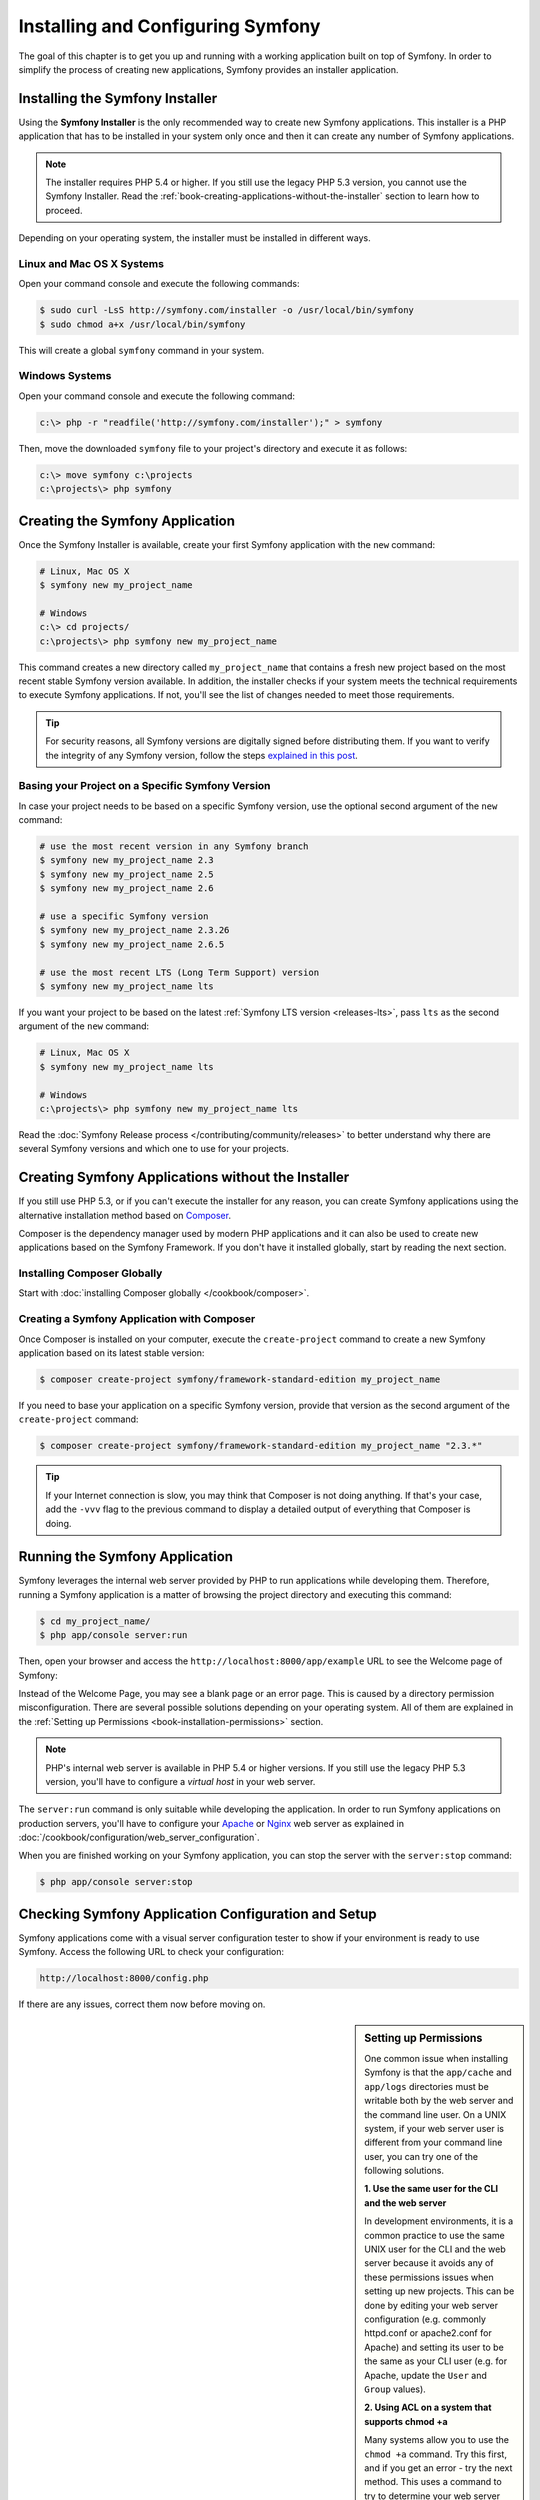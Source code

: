 .. index::
   single: Installation

Installing and Configuring Symfony
==================================

The goal of this chapter is to get you up and running with a working application
built on top of Symfony. In order to simplify the process of creating new
applications, Symfony provides an installer application.

Installing the Symfony Installer
--------------------------------

Using the **Symfony Installer** is the only recommended way to create new Symfony
applications. This installer is a PHP application that has to be installed in your
system only once and then it can create any number of Symfony applications.

.. note::

    The installer requires PHP 5.4 or higher. If you still use the legacy
    PHP 5.3 version, you cannot use the Symfony Installer. Read the
    :ref:`book-creating-applications-without-the-installer` section to learn how
    to proceed.

Depending on your operating system, the installer must be installed in different
ways.

Linux and Mac OS X Systems
~~~~~~~~~~~~~~~~~~~~~~~~~~

Open your command console and execute the following commands:

.. code-block:: bash

    $ sudo curl -LsS http://symfony.com/installer -o /usr/local/bin/symfony
    $ sudo chmod a+x /usr/local/bin/symfony

This will create a global ``symfony`` command in your system.

Windows Systems
~~~~~~~~~~~~~~~

Open your command console and execute the following command:

.. code-block:: bash

    c:\> php -r "readfile('http://symfony.com/installer');" > symfony

Then, move the downloaded ``symfony`` file to your project's directory and
execute it as follows:

.. code-block:: bash

    c:\> move symfony c:\projects
    c:\projects\> php symfony

Creating the Symfony Application
--------------------------------

Once the Symfony Installer is available, create your first Symfony application
with the ``new`` command:

.. code-block:: bash

    # Linux, Mac OS X
    $ symfony new my_project_name

    # Windows
    c:\> cd projects/
    c:\projects\> php symfony new my_project_name

This command creates a new directory called ``my_project_name`` that contains a
fresh new project based on the most recent stable Symfony version available. In
addition, the installer checks if your system meets the technical requirements
to execute Symfony applications. If not, you'll see the list of changes needed
to meet those requirements.

.. tip::

    For security reasons, all Symfony versions are digitally signed before
    distributing them. If you want to verify the integrity of any Symfony
    version, follow the steps `explained in this post`_.

Basing your Project on a Specific Symfony Version
~~~~~~~~~~~~~~~~~~~~~~~~~~~~~~~~~~~~~~~~~~~~~~~~~

In case your project needs to be based on a specific Symfony version, use the
optional second argument of the ``new`` command:

.. code-block:: bash

    # use the most recent version in any Symfony branch
    $ symfony new my_project_name 2.3
    $ symfony new my_project_name 2.5
    $ symfony new my_project_name 2.6

    # use a specific Symfony version
    $ symfony new my_project_name 2.3.26
    $ symfony new my_project_name 2.6.5

    # use the most recent LTS (Long Term Support) version
    $ symfony new my_project_name lts

If you want your project to be based on the latest :ref:`Symfony LTS version <releases-lts>`,
pass ``lts`` as the second argument of the ``new`` command:

.. code-block:: bash

    # Linux, Mac OS X
    $ symfony new my_project_name lts

    # Windows
    c:\projects\> php symfony new my_project_name lts

Read the :doc:`Symfony Release process </contributing/community/releases>`
to better understand why there are several Symfony versions and which one
to use for your projects.

.. _book-creating-applications-without-the-installer:

Creating Symfony Applications without the Installer
---------------------------------------------------

If you still use PHP 5.3, or if you can't execute the installer for any reason,
you can create Symfony applications using the alternative installation method
based on `Composer`_.

Composer is the dependency manager used by modern PHP applications and it can
also be used to create new applications based on the Symfony Framework. If you
don't have it installed globally, start by reading the next section.

Installing Composer Globally
~~~~~~~~~~~~~~~~~~~~~~~~~~~~

Start with :doc:`installing Composer globally </cookbook/composer>`.

Creating a Symfony Application with Composer
~~~~~~~~~~~~~~~~~~~~~~~~~~~~~~~~~~~~~~~~~~~~

Once Composer is installed on your computer, execute the ``create-project``
command to create a new Symfony application based on its latest stable version:

.. code-block:: bash

    $ composer create-project symfony/framework-standard-edition my_project_name

If you need to base your application on a specific Symfony version, provide that
version as the second argument of the ``create-project`` command:

.. code-block:: bash

    $ composer create-project symfony/framework-standard-edition my_project_name "2.3.*"

.. tip::

    If your Internet connection is slow, you may think that Composer is not
    doing anything. If that's your case, add the ``-vvv`` flag to the previous
    command to display a detailed output of everything that Composer is doing.

Running the Symfony Application
-------------------------------

Symfony leverages the internal web server provided by PHP to run applications
while developing them. Therefore, running a Symfony application is a matter of
browsing the project directory and executing this command:

.. code-block:: bash

    $ cd my_project_name/
    $ php app/console server:run

Then, open your browser and access the ``http://localhost:8000/app/example``
URL to see the
Welcome page of Symfony:

.. image:: /images/quick_tour/welcome.png
   :align: center
   :alt:   Symfony Welcome Page

Instead of the Welcome Page, you may see a blank page or an error page.
This is caused by a directory permission misconfiguration. There are several
possible solutions depending on your operating system. All of them are
explained in the :ref:`Setting up Permissions <book-installation-permissions>`
section.

.. note::

    PHP's internal web server is available in PHP 5.4 or higher versions. If you
    still use the legacy PHP 5.3 version, you'll have to configure a *virtual host*
    in your web server.

The ``server:run`` command is only suitable while developing the application. In
order to run Symfony applications on production servers, you'll have to configure
your `Apache`_ or `Nginx`_ web server as explained in
:doc:`/cookbook/configuration/web_server_configuration`.

When you are finished working on your Symfony application, you can stop the
server with the ``server:stop`` command:

.. code-block:: bash

    $ php app/console server:stop

Checking Symfony Application Configuration and Setup
----------------------------------------------------

Symfony applications come with a visual server configuration tester to show if
your environment is ready to use Symfony. Access the following URL to check your
configuration:

.. code-block:: text

    http://localhost:8000/config.php

If there are any issues, correct them now before moving on.

.. _book-installation-permissions:

.. sidebar:: Setting up Permissions

    One common issue when installing Symfony is that the ``app/cache`` and
    ``app/logs`` directories must be writable both by the web server and the
    command line user. On a UNIX system, if your web server user is different
    from your command line user, you can try one of the following solutions.

    **1. Use the same user for the CLI and the web server**

    In development environments, it is a common practice to use the same UNIX
    user for the CLI and the web server because it avoids any of these permissions
    issues when setting up new projects. This can be done by editing your web server
    configuration (e.g. commonly httpd.conf or apache2.conf for Apache) and setting
    its user to be the same as your CLI user (e.g. for Apache, update the ``User``
    and ``Group`` values).

    **2. Using ACL on a system that supports chmod +a**

    Many systems allow you to use the ``chmod +a`` command. Try this first,
    and if you get an error - try the next method. This uses a command to
    try to determine your web server user and set it as ``HTTPDUSER``:

    .. code-block:: bash

        $ rm -rf app/cache/*
        $ rm -rf app/logs/*

        $ HTTPDUSER=`ps axo user,comm | grep -E '[a]pache|[h]ttpd|[_]www|[w]ww-data|[n]ginx' | grep -v root | head -1 | cut -d\  -f1`
        $ sudo chmod +a "$HTTPDUSER allow delete,write,append,file_inherit,directory_inherit" app/cache app/logs
        $ sudo chmod +a "`whoami` allow delete,write,append,file_inherit,directory_inherit" app/cache app/logs


    **3. Using ACL on a system that does not support chmod +a**

    Some systems don't support ``chmod +a``, but do support another utility
    called ``setfacl``. You may need to `enable ACL support`_ on your partition
    and install setfacl before using it (as is the case with Ubuntu). This
    uses a command to try to determine your web server user and set it as
    ``HTTPDUSER``:

    .. code-block:: bash

        $ HTTPDUSER=`ps axo user,comm | grep -E '[a]pache|[h]ttpd|[_]www|[w]ww-data|[n]ginx' | grep -v root | head -1 | cut -d\  -f1`
        $ sudo setfacl -R -m u:"$HTTPDUSER":rwX -m u:`whoami`:rwX app/cache app/logs
        $ sudo setfacl -dR -m u:"$HTTPDUSER":rwX -m u:`whoami`:rwX app/cache app/logs

    If this doesn't work, try adding ``-n`` option.

    **4. Without using ACL**

    If none of the previous methods work for you, change the umask so that the
    cache and log directories will be group-writable or world-writable (depending
    if the web server user and the command line user are in the same group or not).
    To achieve this, put the following line at the beginning of the ``app/console``,
    ``web/app.php`` and ``web/app_dev.php`` files::

        umask(0002); // This will let the permissions be 0775

        // or

        umask(0000); // This will let the permissions be 0777

    Note that using the ACL is recommended when you have access to them
    on your server because changing the umask is not thread-safe.

.. _installation-updating-vendors:

Updating Symfony Applications
-----------------------------

At this point, you've created a fully-functional Symfony application in which
you'll start to develop your own project. A Symfony application depends on
a number of external libraries. These are downloaded into the ``vendor/`` directory
and they are managed exclusively by Composer.

Updating those third-party libraries frequently is a good practice to prevent bugs
and security vulnerabilities. Execute the ``update`` Composer command to update
them all at once:

.. code-block:: bash

    $ cd my_project_name/
    $ composer update

Depending on the complexity of your project, this update process can take up to
several minutes to complete.

Installing the Symfony Demo Application
---------------------------------------

The Symfony Demo application is a fully-functional application that shows the
recommended way to develop Symfony applications. The application has been
conceived as a learning tool for Symfony newcomers and its source code contains
tons of comments and helpful notes.

In order to download the Symfony Demo application, execute the ``demo`` command
of the Symfony Installer anywhere in your system:

.. code-block:: bash

    # Linux, Mac OS X
    $ symfony demo

    # Windows
    c:\projects\> php symfony demo

Once downloaded, enter into the ``symfony_demo/`` directory and run the PHP's
built-in web server executing the ``php app/console server:run`` command. Access
to the ``http://localhost:8000`` URL in your browser to start using the Symfony
Demo application.

.. _installing-a-symfony2-distribution:

Installing a Symfony Distribution
---------------------------------

Symfony project packages "distributions", which are fully-functional applications
that include the Symfony core libraries, a selection of useful bundles, a
sensible directory structure and some default configuration. In fact, when you
created a Symfony application in the previous sections, you actually downloaded the
default distribution provided by Symfony, which is called *Symfony Standard Edition*.

The *Symfony Standard Edition* is by far the most popular distribution and it's
also the best choice for developers starting with Symfony. However, the Symfony
Community has published other popular distributions that you may use in your
applications:

* The `Symfony CMF Standard Edition`_ is the best distribution to get started
  with the `Symfony CMF`_ project, which is a project that makes it easier for
  developers to add CMS functionality to applications built with the Symfony
  Framework.
* The `Symfony REST Edition`_ shows how to build an application that provides a
  RESTful API using the FOSRestBundle and several other related bundles.

Using Source Control
--------------------

If you're using a version control system like `Git`_, you can safely commit all
your project's code. The reason is that Symfony applications already contain a
``.gitignore`` file specially prepared for Symfony.

For specific instructions on how best to set up your project to be stored
in Git, see :doc:`/cookbook/workflow/new_project_git`.

Checking out a versioned Symfony Application
~~~~~~~~~~~~~~~~~~~~~~~~~~~~~~~~~~~~~~~~~~~~

When using Composer to manage application's dependencies, it's recommended to
ignore the entire ``vendor/`` directory before committing its code to the
repository. This means that when checking out a Symfony application from a Git
repository, there will be no ``vendor/`` directory and the application won't
work out-of-the-box.

In order to make it work, check out the Symfony application and then execute the
``install`` Composer command to download and install all the dependencies required
by the application:

.. code-block:: bash

    $ cd my_project_name/
    $ composer install

How does Composer know which specific dependencies to install? Because when a
Symfony application is committed to a repository, the ``composer.json`` and
``composer.lock`` files are also committed. These files tell Composer which
dependencies (and which specific versions) to install for the application.

Beginning Development
---------------------

Now that you have a fully-functional Symfony application, you can begin
development! Your distribution may contain some sample code - check the
``README.md`` file included with the distribution (open it as a text file)
to learn about what sample code was included with your distribution.

If you're new to Symfony, check out ":doc:`page_creation`", where you'll
learn how to create pages, change configuration, and do everything else you'll
need in your new application.

Be sure to also check out the :doc:`Cookbook </cookbook/index>`, which contains
a wide variety of articles about solving specific problems with Symfony.

.. note::

    If you want to remove the sample code from your distribution, take a look
    at this cookbook article: ":doc:`/cookbook/bundles/remove`"

.. _`explained in this post`: http://fabien.potencier.org/article/73/signing-project-releases
.. _`Composer`: https://getcomposer.org/
.. _`Composer download page`: https://getcomposer.org/download/
.. _`Apache`: http://httpd.apache.org/docs/current/mod/core.html#documentroot
.. _`Nginx`: http://wiki.nginx.org/Symfony
.. _`enable ACL support`: https://help.ubuntu.com/community/FilePermissionsACLs
.. _`Symfony CMF Standard Edition`: https://github.com/symfony-cmf/symfony-cmf-standard
.. _`Symfony CMF`: http://cmf.symfony.com/
.. _`Symfony REST Edition`: https://github.com/gimler/symfony-rest-edition
.. _`FOSRestBundle`: https://github.com/FriendsOfSymfony/FOSRestBundle
.. _`Git`: http://git-scm.com/
